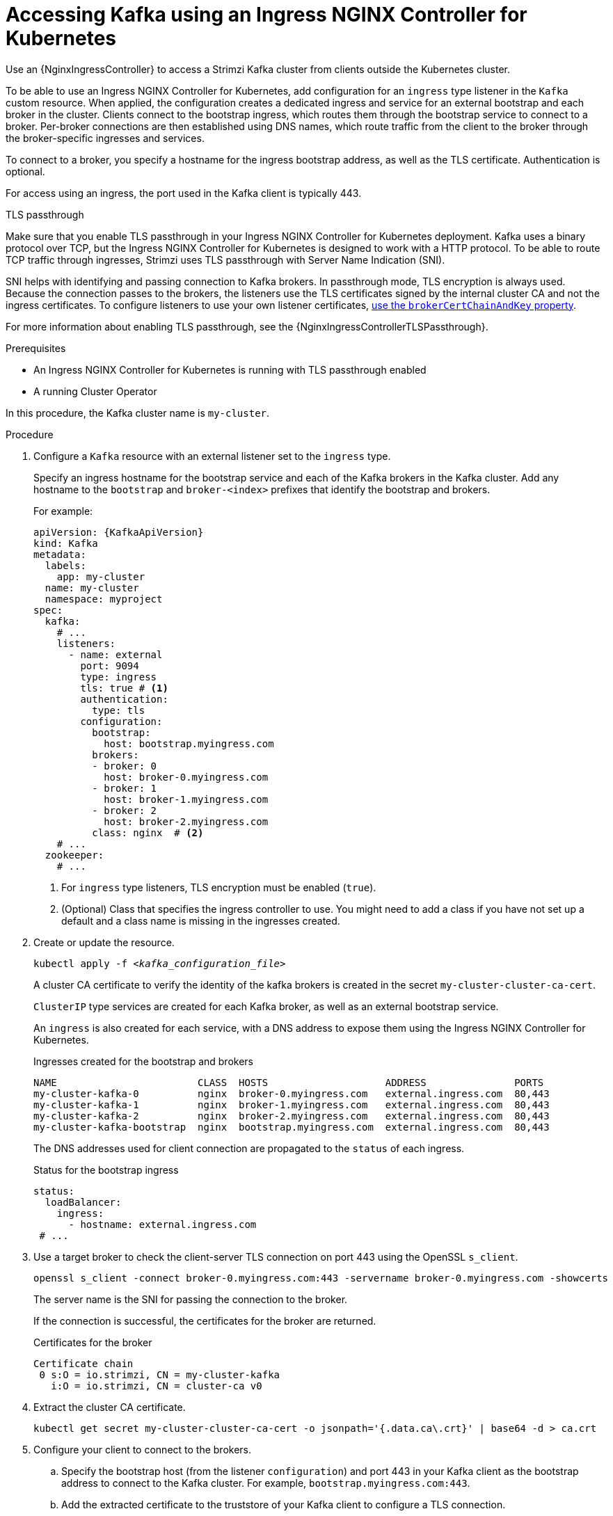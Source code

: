// Module included in the following assemblies:
//
// assembly-configuring-kafka-listeners.adoc

[id='proc-accessing-kafka-using-ingress-{context}']
= Accessing Kafka using an Ingress NGINX Controller for Kubernetes

[role="_abstract"]
Use an {NginxIngressController} to access a Strimzi Kafka cluster from clients outside the Kubernetes cluster. 

To be able to use an Ingress NGINX Controller for Kubernetes, add configuration for an `ingress` type listener in the `Kafka` custom resource. 
When applied, the configuration creates a dedicated ingress and service for an external bootstrap and each broker in the cluster. 
Clients connect to the bootstrap ingress, which routes them through the bootstrap service to connect to a broker. 
Per-broker connections are then established using DNS names, which route traffic from the client to the broker through the broker-specific ingresses and services.

To connect to a broker, you specify a hostname for the ingress bootstrap address, as well as the TLS certificate.
Authentication is optional.

For access using an ingress, the port used in the Kafka client is typically 443.

.TLS passthrough

Make sure that you enable TLS passthrough in your Ingress NGINX Controller for Kubernetes deployment.
Kafka uses a binary protocol over TCP, but the Ingress NGINX Controller for Kubernetes is designed to work with a HTTP protocol. 
To be able to route TCP traffic through ingresses, Strimzi uses TLS passthrough with Server Name Indication (SNI).

SNI helps with identifying and passing connection to Kafka brokers.
In passthrough mode, TLS encryption is always used.
Because the connection passes to the brokers, the listeners use the TLS certificates signed by the internal cluster CA and not the ingress certificates.
To configure listeners to use your own listener certificates, xref:proc-installing-certs-per-listener-{context}[use the `brokerCertChainAndKey` property]. 

For more information about enabling TLS passthrough, see the {NginxIngressControllerTLSPassthrough}.

.Prerequisites

* An Ingress NGINX Controller for Kubernetes is running with TLS passthrough enabled
* A running Cluster Operator

In this procedure, the Kafka cluster name is `my-cluster`.

.Procedure

. Configure a `Kafka` resource with an external listener set to the `ingress` type.
+
Specify an ingress hostname for the bootstrap service and each of the Kafka brokers in the Kafka cluster.
Add any hostname to the `bootstrap` and `broker-<index>` prefixes that identify the bootstrap and brokers.
+
For example:
+
[source,yaml,subs=attributes+]
----
apiVersion: {KafkaApiVersion}
kind: Kafka
metadata:
  labels:
    app: my-cluster
  name: my-cluster
  namespace: myproject
spec:
  kafka:
    # ...
    listeners:
      - name: external
        port: 9094
        type: ingress
        tls: true # <1>
        authentication:
          type: tls
        configuration:
          bootstrap:
            host: bootstrap.myingress.com
          brokers:
          - broker: 0
            host: broker-0.myingress.com
          - broker: 1
            host: broker-1.myingress.com
          - broker: 2
            host: broker-2.myingress.com
          class: nginx  # <2>
    # ...
  zookeeper:
    # ...
----
<1> For `ingress` type listeners, TLS encryption must be enabled (`true`).
<2> (Optional) Class that specifies the ingress controller to use. You might need to add a class if you have not set up a default and a class name is missing in the ingresses created. 

. Create or update the resource.
+
[source,shell,subs=+quotes]
----
kubectl apply -f _<kafka_configuration_file>_
----
+
A cluster CA certificate to verify the identity of the kafka brokers is created in the secret `my-cluster-cluster-ca-cert`.
+
`ClusterIP` type services are created for each Kafka broker, as well as an external bootstrap service.
+
An `ingress` is also created for each service, with a DNS address to expose them using the Ingress NGINX Controller for Kubernetes.
+
.Ingresses created for the bootstrap and brokers
[source,shell]
----
NAME                        CLASS  HOSTS                    ADDRESS               PORTS
my-cluster-kafka-0          nginx  broker-0.myingress.com   external.ingress.com  80,443
my-cluster-kafka-1          nginx  broker-1.myingress.com   external.ingress.com  80,443
my-cluster-kafka-2          nginx  broker-2.myingress.com   external.ingress.com  80,443
my-cluster-kafka-bootstrap  nginx  bootstrap.myingress.com  external.ingress.com  80,443
----
+
The DNS addresses used for client connection are propagated to the `status` of each ingress.
+
.Status for the bootstrap ingress
[source,yaml]
----
status:
  loadBalancer:
    ingress:
      - hostname: external.ingress.com
 # ...
----

. Use a target broker to check the client-server TLS connection on port 443 using the OpenSSL `s_client`.  
+
[source,shell]
----
openssl s_client -connect broker-0.myingress.com:443 -servername broker-0.myingress.com -showcerts
----
+
The server name is the SNI for passing the connection to the broker. 
+
If the connection is successful, the certificates for the broker are returned.
+
.Certificates for the broker
[source,shell,subs=attributes+]
----
Certificate chain
 0 s:O = io.strimzi, CN = my-cluster-kafka
   i:O = io.strimzi, CN = cluster-ca v0
----

. Extract the cluster CA certificate.
+
[source,shell,subs=+quotes]
kubectl get secret my-cluster-cluster-ca-cert -o jsonpath='{.data.ca\.crt}' | base64 -d > ca.crt


. Configure your client to connect to the brokers.

.. Specify the bootstrap host (from the listener `configuration`) and port 443 in your Kafka client as the bootstrap address to connect to the Kafka cluster. For example, `bootstrap.myingress.com:443`.

.. Add the extracted certificate to the truststore of your Kafka client to configure a TLS connection.
+
If you enabled any authentication, you will also need to configure it in your client.

NOTE: If you are using your own listener certificates, check whether you need to add the CA certificate to the client's truststore configuration. 
If it is a public (external) CA, you usually won't need to add it.


